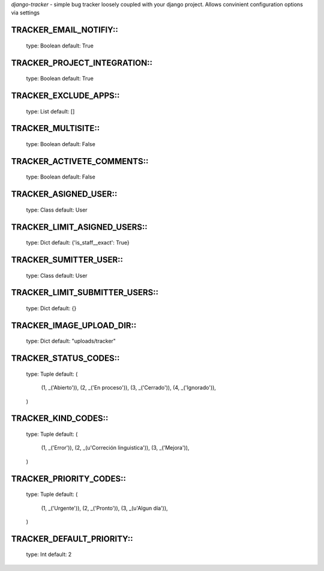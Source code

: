 *django-tracker* - simple bug tracker loosely coupled with your django project.
Allows convinient configuration options via settings

TRACKER_EMAIL_NOTIFIY::
---------------------
    type: Boolean
    default: True

TRACKER_PROJECT_INTEGRATION::
---------------------------
    type: Boolean
    default: True

TRACKER_EXCLUDE_APPS::
--------------------
    type: List
    default: []

TRACKER_MULTISITE::
-----------------
    type: Boolean
    default: False

TRACKER_ACTIVETE_COMMENTS::
-------------------------
    type: Boolean
    default: False

TRACKER_ASIGNED_USER::
--------------------
    type: Class
    default: User

TRACKER_LIMIT_ASIGNED_USERS::
---------------------------
    type: Dict
    default: {'is_staff__exact': True}

TRACKER_SUMITTER_USER::
---------------------
    type: Class
    default: User

TRACKER_LIMIT_SUBMITTER_USERS::
-----------------------------
    type: Dict
    default: {}

TRACKER_IMAGE_UPLOAD_DIR::
------------------------
    type: Dict
    default: "uploads/tracker"

TRACKER_STATUS_CODES::
--------------------
    type: Tuple
    default: (
        (1, _('Abierto')),
        (2, _('En proceso')),
        (3, _('Cerrado')),
        (4, _('Ignorado')),
    )

TRACKER_KIND_CODES::
------------------
    type: Tuple
    default: (
        (1, _('Error')),
        (2, _(u'Correción linguistica')),
        (3, _('Mejora')),
    )

TRACKER_PRIORITY_CODES::
----------------------
    type: Tuple
    default: (
        (1, _('Urgente')),
        (2, _('Pronto')),
        (3, _(u'Algun día')),
    )

TRACKER_DEFAULT_PRIORITY::
------------------------
    type: Int
    default: 2